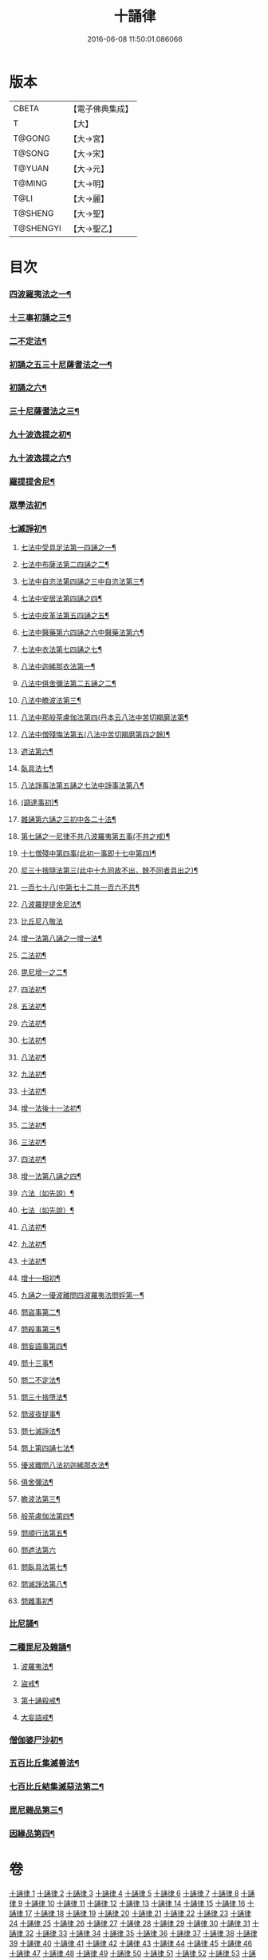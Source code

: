 #+TITLE: 十誦律 
#+DATE: 2016-06-08 11:50:01.086066

* 版本
 |     CBETA|【電子佛典集成】|
 |         T|【大】     |
 |    T@GONG|【大→宮】   |
 |    T@SONG|【大→宋】   |
 |    T@YUAN|【大→元】   |
 |    T@MING|【大→明】   |
 |      T@LI|【大→麗】   |
 |   T@SHENG|【大→聖】   |
 | T@SHENGYI|【大→聖乙】  |

* 目次
*** [[file:KR6k0016_001.txt::001-0001a8][四波羅夷法之一¶]]
*** [[file:KR6k0016_003.txt::003-0013c26][十三事初誦之三¶]]
*** [[file:KR6k0016_004.txt::004-0028b9][二不定法¶]]
*** [[file:KR6k0016_005.txt::005-0029c26][初誦之五三十尼薩耆法之一¶]]
*** [[file:KR6k0016_006.txt::006-0042a24][初誦之六¶]]
*** [[file:KR6k0016_007.txt::007-0047c9][三十尼薩耆法之三¶]]
*** [[file:KR6k0016_009.txt::009-0063b15][九十波逸提之初¶]]
*** [[file:KR6k0016_014.txt::014-0097b5][九十波逸提之六¶]]
*** [[file:KR6k0016_019.txt::019-0131a5][羅提提舍尼¶]]
*** [[file:KR6k0016_019.txt::019-0133b15][眾學法初¶]]
*** [[file:KR6k0016_020.txt::020-0141b13][七滅諍初¶]]
**** [[file:KR6k0016_021.txt::021-0148a5][七法中受具足法第一四誦之一¶]]
**** [[file:KR6k0016_022.txt::022-0158a5][七法中布薩法第二四誦之二¶]]
**** [[file:KR6k0016_023.txt::023-0165a10][七法中自恣法第四誦之三中自恣法第三¶]]
**** [[file:KR6k0016_024.txt::024-0173b5][七法中安居法第四誦之四¶]]
**** [[file:KR6k0016_025.txt::025-0178a19][七法中皮革法第五四誦之五¶]]
**** [[file:KR6k0016_026.txt::026-0184b24][七法中醫藥第六四誦之六中醫藥法第六¶]]
**** [[file:KR6k0016_027.txt::027-0194b9][七法中衣法第七四誦之七¶]]
**** [[file:KR6k0016_029.txt::029-0206c5][八法中迦絺那衣法第一¶]]
**** [[file:KR6k0016_030.txt::030-0214a20][八法中俱舍彌法第二五誦之二¶]]
**** [[file:KR6k0016_030.txt::030-0218a2][八法中瞻波法第三¶]]
**** [[file:KR6k0016_031.txt::031-0221a18][八法中那般茶盧伽法第四(丹本云八法中苦切羯磨法第¶]]
**** [[file:KR6k0016_032.txt::032-0228b16][八法中僧殘悔法第五(八法中苦切羯磨第四之餘)¶]]
**** [[file:KR6k0016_033.txt::033-0239b7][遮法第六¶]]
**** [[file:KR6k0016_034.txt::034-0242a20][臥具法七¶]]
**** [[file:KR6k0016_035.txt::035-0251a21][八法諍事法第五誦之七法中諍事法第八¶]]
**** [[file:KR6k0016_036.txt::036-0257a6][(調達事初)¶]]
**** [[file:KR6k0016_038.txt::038-0271c12][雜誦第六誦之三初中各二十法¶]]
**** [[file:KR6k0016_042.txt::042-0302c15][第七誦之一尼律不共八波羅夷第五事(不共之戒)¶]]
**** [[file:KR6k0016_042.txt::042-0307a4][十七僧殘中第四事(此初一事即十七中第四)¶]]
**** [[file:KR6k0016_043.txt::043-0313b6][尼三十捨隨法第三(此中十九同故不出，餘不同者具出之)¶]]
**** [[file:KR6k0016_044.txt::044-0317a26][一百七十八(中第七十二共一百六不共¶]]
**** [[file:KR6k0016_047.txt::047-0345a24][八波羅提提舍尼法¶]]
**** [[file:KR6k0016_047.txt::047-0345b29][比丘尼八敬法]]
**** [[file:KR6k0016_048.txt::048-0346a10][增一法第八誦之一增一法¶]]
**** [[file:KR6k0016_048.txt::048-0353c9][二法初¶]]
**** [[file:KR6k0016_049.txt::049-0355c13][毘尼增一之二¶]]
**** [[file:KR6k0016_049.txt::049-0356c15][四法初¶]]
**** [[file:KR6k0016_049.txt::049-0358a28][五法初¶]]
**** [[file:KR6k0016_050.txt::050-0367a7][六法初¶]]
**** [[file:KR6k0016_050.txt::050-0367b24][七法初¶]]
**** [[file:KR6k0016_050.txt::050-0367c16][八法初¶]]
**** [[file:KR6k0016_050.txt::050-0368a22][九法初¶]]
**** [[file:KR6k0016_050.txt::050-0368b4][十法初¶]]
**** [[file:KR6k0016_050.txt::050-0369b26][增一法後十一法初¶]]
**** [[file:KR6k0016_050.txt::050-0369c10][二法初¶]]
**** [[file:KR6k0016_050.txt::050-0370b8][三法初¶]]
**** [[file:KR6k0016_050.txt::050-0370b29][四法初¶]]
**** [[file:KR6k0016_051.txt::051-0370c23][增一法第八誦之四¶]]
**** [[file:KR6k0016_051.txt::051-0372a14][六法（如先說）¶]]
**** [[file:KR6k0016_051.txt::051-0372a15][七法（如先說）¶]]
**** [[file:KR6k0016_051.txt::051-0372a16][八法初¶]]
**** [[file:KR6k0016_051.txt::051-0372a20][九法初¶]]
**** [[file:KR6k0016_051.txt::051-0373a4][十法初¶]]
**** [[file:KR6k0016_051.txt::051-0373c8][增十一相初¶]]
**** [[file:KR6k0016_052.txt::052-0379a5][九誦之一優波離問四波羅夷法問婬第一¶]]
**** [[file:KR6k0016_052.txt::052-0379b24][問盜事第二¶]]
**** [[file:KR6k0016_052.txt::052-0381b3][問殺事第三¶]]
**** [[file:KR6k0016_052.txt::052-0382a16][問妄語事第四¶]]
**** [[file:KR6k0016_052.txt::052-0383b15][問十三事¶]]
**** [[file:KR6k0016_053.txt::053-0386c25][問二不定法¶]]
**** [[file:KR6k0016_053.txt::053-0388b15][問三十捨墮法¶]]
**** [[file:KR6k0016_053.txt::053-0391a29][問波夜提事¶]]
**** [[file:KR6k0016_053.txt::053-0396c29][問七滅諍法¶]]
**** [[file:KR6k0016_054.txt::054-0397a18][問上第四誦七法¶]]
**** [[file:KR6k0016_054.txt::054-0401b4][優波離問八法初迦絺那衣法¶]]
**** [[file:KR6k0016_054.txt::054-0402b3][俱舍彌法¶]]
**** [[file:KR6k0016_054.txt::054-0402b21][瞻波法第三¶]]
**** [[file:KR6k0016_054.txt::054-0403a4][般茶盧伽法第四¶]]
**** [[file:KR6k0016_055.txt::055-0403b27][問順行法第五¶]]
**** [[file:KR6k0016_055.txt::055-0404a29][問遮法第六]]
**** [[file:KR6k0016_055.txt::055-0404c21][問臥具法第七¶]]
**** [[file:KR6k0016_055.txt::055-0405a15][問滅諍法第八¶]]
**** [[file:KR6k0016_055.txt::055-0405a22][問雜事初¶]]
*** [[file:KR6k0016_056.txt::056-0410a5][比尼誦¶]]
*** [[file:KR6k0016_057.txt::057-0423b11][二種毘尼及雜誦¶]]
**** [[file:KR6k0016_057.txt::057-0424b17][波羅夷法¶]]
**** [[file:KR6k0016_057.txt::057-0427a13][盜戒¶]]
**** [[file:KR6k0016_058.txt::058-0435b25][第十誦殺戒¶]]
**** [[file:KR6k0016_059.txt::059-0439a23][大妄語戒¶]]
*** [[file:KR6k0016_059.txt::059-0442c27][僧伽婆尸沙初¶]]
*** [[file:KR6k0016_060.txt::060-0445c13][五百比丘集滅善法¶]]
*** [[file:KR6k0016_060.txt::060-0450a28][七百比丘結集滅惡法第二¶]]
*** [[file:KR6k0016_061.txt::061-0456b10][毘尼雜品第三¶]]
*** [[file:KR6k0016_061.txt::061-0461c2][因緣品第四¶]]

* 卷
[[file:KR6k0016_001.txt][十誦律 1]]
[[file:KR6k0016_002.txt][十誦律 2]]
[[file:KR6k0016_003.txt][十誦律 3]]
[[file:KR6k0016_004.txt][十誦律 4]]
[[file:KR6k0016_005.txt][十誦律 5]]
[[file:KR6k0016_006.txt][十誦律 6]]
[[file:KR6k0016_007.txt][十誦律 7]]
[[file:KR6k0016_008.txt][十誦律 8]]
[[file:KR6k0016_009.txt][十誦律 9]]
[[file:KR6k0016_010.txt][十誦律 10]]
[[file:KR6k0016_011.txt][十誦律 11]]
[[file:KR6k0016_012.txt][十誦律 12]]
[[file:KR6k0016_013.txt][十誦律 13]]
[[file:KR6k0016_014.txt][十誦律 14]]
[[file:KR6k0016_015.txt][十誦律 15]]
[[file:KR6k0016_016.txt][十誦律 16]]
[[file:KR6k0016_017.txt][十誦律 17]]
[[file:KR6k0016_018.txt][十誦律 18]]
[[file:KR6k0016_019.txt][十誦律 19]]
[[file:KR6k0016_020.txt][十誦律 20]]
[[file:KR6k0016_021.txt][十誦律 21]]
[[file:KR6k0016_022.txt][十誦律 22]]
[[file:KR6k0016_023.txt][十誦律 23]]
[[file:KR6k0016_024.txt][十誦律 24]]
[[file:KR6k0016_025.txt][十誦律 25]]
[[file:KR6k0016_026.txt][十誦律 26]]
[[file:KR6k0016_027.txt][十誦律 27]]
[[file:KR6k0016_028.txt][十誦律 28]]
[[file:KR6k0016_029.txt][十誦律 29]]
[[file:KR6k0016_030.txt][十誦律 30]]
[[file:KR6k0016_031.txt][十誦律 31]]
[[file:KR6k0016_032.txt][十誦律 32]]
[[file:KR6k0016_033.txt][十誦律 33]]
[[file:KR6k0016_034.txt][十誦律 34]]
[[file:KR6k0016_035.txt][十誦律 35]]
[[file:KR6k0016_036.txt][十誦律 36]]
[[file:KR6k0016_037.txt][十誦律 37]]
[[file:KR6k0016_038.txt][十誦律 38]]
[[file:KR6k0016_039.txt][十誦律 39]]
[[file:KR6k0016_040.txt][十誦律 40]]
[[file:KR6k0016_041.txt][十誦律 41]]
[[file:KR6k0016_042.txt][十誦律 42]]
[[file:KR6k0016_043.txt][十誦律 43]]
[[file:KR6k0016_044.txt][十誦律 44]]
[[file:KR6k0016_045.txt][十誦律 45]]
[[file:KR6k0016_046.txt][十誦律 46]]
[[file:KR6k0016_047.txt][十誦律 47]]
[[file:KR6k0016_048.txt][十誦律 48]]
[[file:KR6k0016_049.txt][十誦律 49]]
[[file:KR6k0016_050.txt][十誦律 50]]
[[file:KR6k0016_051.txt][十誦律 51]]
[[file:KR6k0016_052.txt][十誦律 52]]
[[file:KR6k0016_053.txt][十誦律 53]]
[[file:KR6k0016_054.txt][十誦律 54]]
[[file:KR6k0016_055.txt][十誦律 55]]
[[file:KR6k0016_056.txt][十誦律 56]]
[[file:KR6k0016_057.txt][十誦律 57]]
[[file:KR6k0016_058.txt][十誦律 58]]
[[file:KR6k0016_059.txt][十誦律 59]]
[[file:KR6k0016_060.txt][十誦律 60]]
[[file:KR6k0016_061.txt][十誦律 61]]

